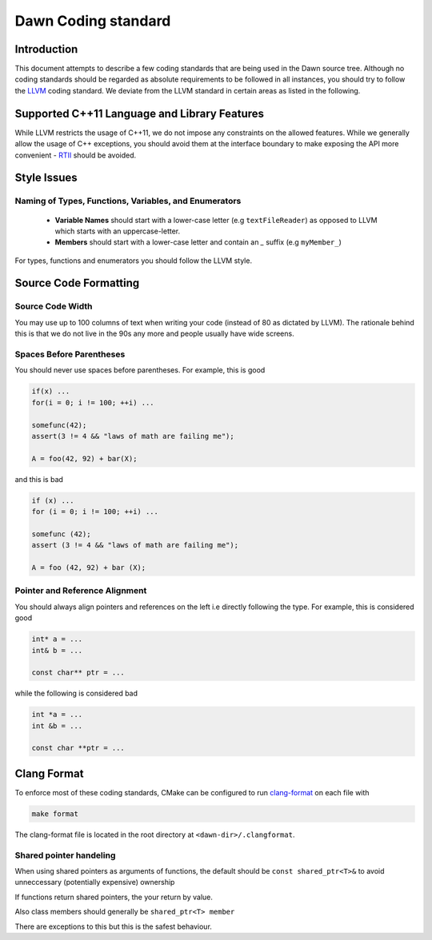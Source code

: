 Dawn Coding standard
####################

Introduction
============

This document attempts to describe a few coding standards that are being used in the Dawn source tree. Although no coding standards should be regarded as absolute requirements to be followed in all instances, you should try to follow the `LLVM <https://llvm.org/docs/CodingStandards.html>`_ coding standard. We deviate from the LLVM standard in certain areas as listed in the following.

Supported C++11 Language and Library Features
=============================================

While LLVM restricts the usage of C++11, we do not impose any constraints on the allowed features. While we generally allow the usage of C++ exceptions, you should avoid them at the interface boundary to make exposing the API more convenient - `RTII <https://en.wikipedia.org/wiki/Run-time_type_information>`_ should be avoided.

Style Issues
============

Naming of Types, Functions, Variables, and Enumerators
^^^^^^^^^^^^^^^^^^^^^^^^^^^^^^^^^^^^^^^^^^^^^^^^^^^^^^

  * **Variable Names** should start with a lower-case letter (e.g ``textFileReader``) as opposed to LLVM which starts with an uppercase-letter.

  * **Members** should start with a lower-case letter and contain an `_` suffix (e.g ``myMember_``) 

For types, functions and enumerators you should follow the LLVM style.

Source Code Formatting
======================

Source Code Width
^^^^^^^^^^^^^^^^^

You may use up to 100 columns of text when writing your code (instead of 80 as dictated by LLVM). The rationale behind this is that we do not live in the 90s any more and people usually have wide screens.

Spaces Before Parentheses
^^^^^^^^^^^^^^^^^^^^^^^^^

You should never use spaces before parentheses. For example, this is good

.. code-block:: cpp

  if(x) ...
  for(i = 0; i != 100; ++i) ...

  somefunc(42);
  assert(3 != 4 && "laws of math are failing me");

  A = foo(42, 92) + bar(X);

and this is bad

.. code-block:: cpp

  if (x) ...
  for (i = 0; i != 100; ++i) ...

  somefunc (42);
  assert (3 != 4 && "laws of math are failing me");

  A = foo (42, 92) + bar (X);

Pointer and Reference Alignment
^^^^^^^^^^^^^^^^^^^^^^^^^^^^^^^

You should always align pointers and references on the left i.e directly following the type. For example, this is considered good

.. code-block:: cpp

  int* a = ...
  int& b = ...

  const char** ptr = ...


while the following is considered bad

.. code-block:: cpp

  int *a = ...
  int &b = ...

  const char **ptr = ...

Clang Format
============ 

To enforce most of these coding standards, CMake can be configured to run `clang-format <https://clang.llvm.org/docs/ClangFormat.html>`_ on each file with

.. code-block:: bash

  make format

The clang-format file is located in the root directory at ``<dawn-dir>/.clangformat``.

Shared pointer handeling
^^^^^^^^^^^^^^^^^^^^^^^^

When using shared pointers as arguments of functions, the default should be ``const shared_ptr<T>&`` to avoid unneccessary (potentially expensive) ownership 

If functions return shared pointers, the your return by value.

Also class members should generally be ``shared_ptr<T> member``

There are exceptions to this but this is the safest behaviour.
